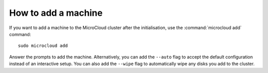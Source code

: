 .. _docs-add:

How to add a machine
====================

If you want to add a machine to the MicroCloud cluster after the initialisation, use the :command:`microcloud add` command::

  sudo microcloud add

Answer the prompts to add the machine.
Alternatively, you can add the ``--auto`` flag to accept the default configuration instead of an interactive setup.
You can also add the ``--wipe`` flag to automatically wipe any disks you add to the cluster.

